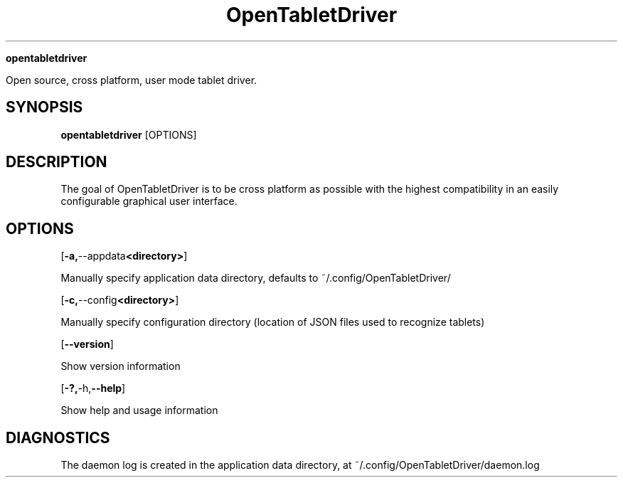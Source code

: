 .TH OpenTabletDriver (8)

.Sh NAME

.B opentabletdriver

Open source, cross platform, user mode tablet driver.

.SY
.SH SYNOPSIS

.B opentabletdriver
.RB [OPTIONS]

.YS

.SH DESCRIPTION

The goal of OpenTabletDriver is to be cross platform as possible with
the highest compatibility in an easily configurable graphical user
interface.

.SH OPTIONS


.OP "-a, --appdata <directory>"

Manually specify application data directory, defaults to
~/.config/OpenTabletDriver/

.OP "-c, --config <directory>"

Manually specify configuration directory (location of JSON files used
to recognize tablets)

.OP "--version"

Show version information

.OP "-?, -h, --help"

Show help and usage information


.SH DIAGNOSTICS

The daemon log is created in the application data directory, at
~/.config/OpenTabletDriver/daemon.log
